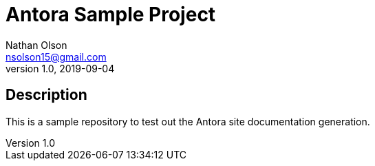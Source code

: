= Antora Sample Project
Nathan Olson <nsolson15@gmail.com>
1.0, 2019-09-04


== Description

This is a sample repository to test out the Antora site documentation generation.

